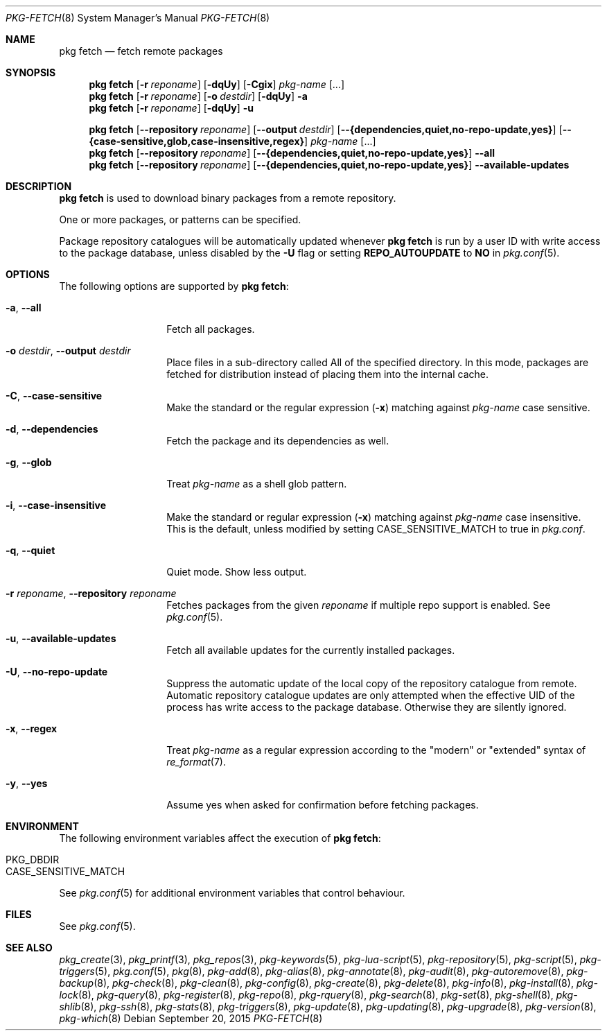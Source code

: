 .\"
.\" FreeBSD pkg - a next generation package for the installation and maintenance
.\" of non-core utilities.
.\"
.\" Redistribution and use in source and binary forms, with or without
.\" modification, are permitted provided that the following conditions
.\" are met:
.\" 1. Redistributions of source code must retain the above copyright
.\"    notice, this list of conditions and the following disclaimer.
.\" 2. Redistributions in binary form must reproduce the above copyright
.\"    notice, this list of conditions and the following disclaimer in the
.\"    documentation and/or other materials provided with the distribution.
.\"
.\"
.\"     @(#)pkg.8
.\"
.Dd September 20, 2015
.Dt PKG-FETCH 8
.Os
.Sh NAME
.Nm "pkg fetch"
.Nd fetch remote packages
.Sh SYNOPSIS
.Nm
.Op Fl r Ar reponame
.Op Fl dqUy
.Op Fl Cgix
.Ar pkg-name
.Op ...
.Nm
.Op Fl r Ar reponame
.Op Fl o Ar destdir
.Op Fl dqUy
.Fl a
.Nm
.Op Fl r Ar reponame
.Op Fl dqUy
.Fl u
.Pp
.Nm
.Op Cm --repository Ar reponame
.Op Cm --output Ar destdir
.Op Cm --{dependencies,quiet,no-repo-update,yes}
.Op Cm --{case-sensitive,glob,case-insensitive,regex}
.Ar pkg-name
.Op ...
.Nm
.Op Cm --repository Ar reponame
.Op Cm --{dependencies,quiet,no-repo-update,yes}
.Cm --all
.Nm
.Op Cm --repository Ar reponame
.Op Cm --{dependencies,quiet,no-repo-update,yes}
.Cm --available-updates
.Sh DESCRIPTION
.Nm
is used to download binary packages from a remote repository.
.Pp
One or more packages, or patterns can be specified.
.Pp
Package repository catalogues will be automatically updated whenever
.Nm
is run by a user ID with write access to the package database,
unless disabled by the
.Fl U
flag or setting
.Cm REPO_AUTOUPDATE
to
.Sy NO
in
.Xr pkg.conf 5 .
.Sh OPTIONS
The following options are supported by
.Nm :
.Bl -tag -width dependencies
.It Fl a , Cm --all
Fetch all packages.
.It Fl o Ar destdir , Cm --output Ar destdir
Place files in a sub-directory called All of the specified directory.
In this mode, packages are fetched for
distribution instead of placing them into the internal cache.
.It Fl C , Cm --case-sensitive
Make the standard or the regular expression
.Fl ( x )
matching against
.Ar pkg-name
case sensitive.
.It Fl d , Cm --dependencies
Fetch the package and its dependencies as well.
.It Fl g , Cm --glob
Treat
.Ar pkg-name
as a shell glob pattern.
.It Fl i , Cm --case-insensitive
Make the standard or regular expression
.Fl ( x )
matching against
.Ar pkg-name
case insensitive.
This is the default, unless modified by setting
.Ev CASE_SENSITIVE_MATCH
to true in
.Pa pkg.conf .
.It Fl q , Cm --quiet
Quiet mode.
Show less output.
.It Fl r Ar reponame , Cm --repository Ar reponame
Fetches packages from the given
.Ar reponame
if multiple repo support is enabled.
See
.Xr pkg.conf 5 .
.It Fl u , Cm --available-updates
Fetch all available updates for the currently installed packages.
.It Fl U , Cm --no-repo-update
Suppress the automatic update of the local copy of the repository catalogue
from remote.
Automatic repository catalogue updates are only attempted when the
effective UID of the process has write access to the package database.
Otherwise they are silently ignored.
.It Fl x , Cm --regex
Treat
.Ar pkg-name
as a regular expression according to the "modern" or "extended" syntax
of
.Xr re_format 7 .
.It Fl y , Cm --yes
Assume yes when asked for confirmation before fetching packages.
.El
.Sh ENVIRONMENT
The following environment variables affect the execution of
.Nm :
.Bl -tag -width ".Ev NO_DESCRIPTIONS"
.It Ev PKG_DBDIR
.It Ev CASE_SENSITIVE_MATCH
.El
.Pp
See
.Xr pkg.conf 5
for additional environment variables that control behaviour.
.Sh FILES
See
.Xr pkg.conf 5 .
.Sh SEE ALSO
.Xr pkg_create 3 ,
.Xr pkg_printf 3 ,
.Xr pkg_repos 3 ,
.Xr pkg-keywords 5 ,
.Xr pkg-lua-script 5 ,
.Xr pkg-repository 5 ,
.Xr pkg-script 5 ,
.Xr pkg-triggers 5 ,
.Xr pkg.conf 5 ,
.Xr pkg 8 ,
.Xr pkg-add 8 ,
.Xr pkg-alias 8 ,
.Xr pkg-annotate 8 ,
.Xr pkg-audit 8 ,
.Xr pkg-autoremove 8 ,
.Xr pkg-backup 8 ,
.Xr pkg-check 8 ,
.Xr pkg-clean 8 ,
.Xr pkg-config 8 ,
.Xr pkg-create 8 ,
.Xr pkg-delete 8 ,
.Xr pkg-info 8 ,
.Xr pkg-install 8 ,
.Xr pkg-lock 8 ,
.Xr pkg-query 8 ,
.Xr pkg-register 8 ,
.Xr pkg-repo 8 ,
.Xr pkg-rquery 8 ,
.Xr pkg-search 8 ,
.Xr pkg-set 8 ,
.Xr pkg-shell 8 ,
.Xr pkg-shlib 8 ,
.Xr pkg-ssh 8 ,
.Xr pkg-stats 8 ,
.Xr pkg-triggers 8 ,
.Xr pkg-update 8 ,
.Xr pkg-updating 8 ,
.Xr pkg-upgrade 8 ,
.Xr pkg-version 8 ,
.Xr pkg-which 8
